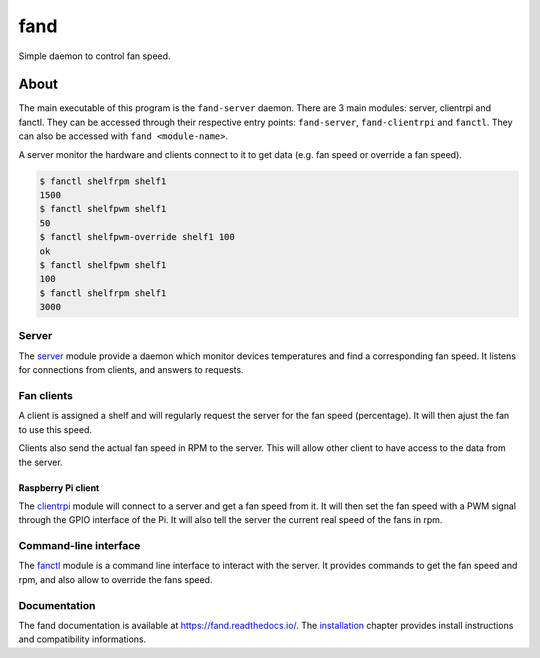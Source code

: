 ====
fand
====

.. image:: https://badge.fury.io/gh/lleseur%2Ffand.svg
   :target: https://github.com/lleseur/fand
   :alt: Github repository

.. image:: https://badge.fury.io/py/fand.svg
   :target: https://pypi.org/project/fand/
   :alt: PyPI package

.. image:: https://github.com/lleseur/fand/workflows/CI/badge.svg
   :target: https://github.com/lleseur/fand/actions?query=workflow%3ACI
   :alt: Continuous integration

.. image:: https://github.com/lleseur/fand/workflows/QA/badge.svg
   :target: https://github.com/lleseur/fand/actions?query=workflow%3AQA
   :alt: Quality assurance

.. image:: https://readthedocs.org/projects/fand/badge/?version=latest
   :target: https://fand.readthedocs.io/en/latest/
   :alt: Documentation status

Simple daemon to control fan speed.

About
=====

The main executable of this program is the ``fand-server`` daemon.
There are 3 main modules: server, clientrpi and fanctl.
They can be accessed through their respective entry points:
``fand-server``, ``fand-clientrpi`` and ``fanctl``.
They can also be accessed with ``fand <module-name>``.

A server monitor the hardware and clients connect to it to get data (e.g.
fan speed or override a fan speed).

.. code-block:: console

   $ fanctl shelfrpm shelf1
   1500
   $ fanctl shelfpwm shelf1
   50
   $ fanctl shelfpwm-override shelf1 100
   ok
   $ fanctl shelfpwm shelf1
   100
   $ fanctl shelfrpm shelf1
   3000

Server
------

The server_ module provide a daemon which monitor devices
temperatures and find a corresponding fan speed.
It listens for connections from clients, and answers to requests.

Fan clients
-----------

A client is assigned a shelf and will regularly request the server for the
fan speed (percentage).  It will then ajust the fan to use this speed.

Clients also send the actual fan speed in RPM to the server. This will allow
other client to have access to the data from the server.

Raspberry Pi client
^^^^^^^^^^^^^^^^^^^

The clientrpi_ module will connect to a server and
get a fan speed from it.
It will then set the fan speed with a PWM signal through the GPIO interface
of the Pi.
It will also tell the server the current real speed of the fans in rpm.

Command-line interface
----------------------

The fanctl_ module is a command line interface to interact
with the server.
It provides commands to get the fan speed and rpm, and also allow to override
the fans speed.

Documentation
-------------

The fand documentation is available at https://fand.readthedocs.io/.
The installation_ chapter provides install instructions and compatibility
informations.

.. _server: https://fand.readthedocs.io/en/latest/server.html
.. _clientrpi: https://fand.readthedocs.io/en/latest/clientrpi.html
.. _fanctl: https://fand.readthedocs.io/en/latest/fanctl.html
.. _installation: https://fand.readthedocs.io/en/latest/install.html

